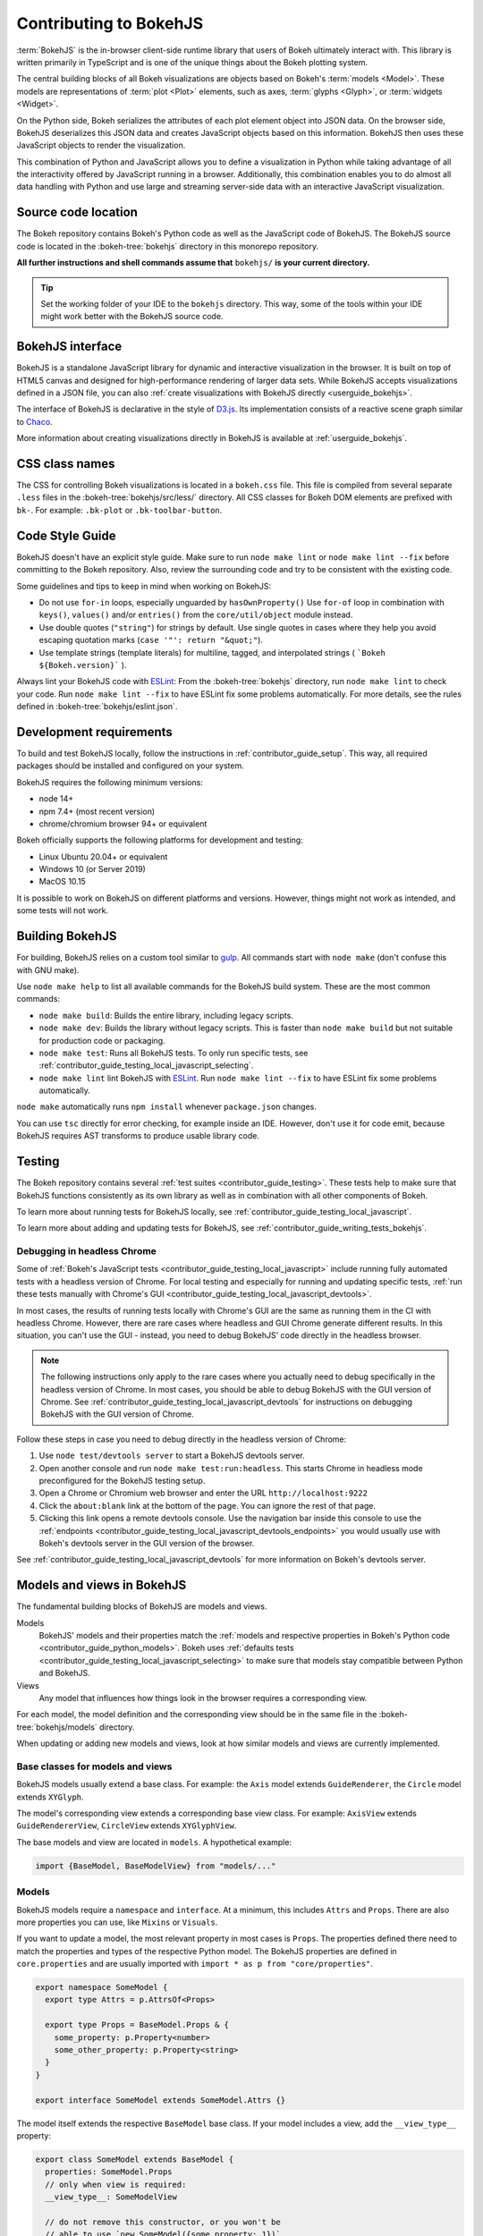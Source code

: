.. _contributor_guide_bokehjs:

Contributing to BokehJS
=======================

:term:`BokehJS` is the in-browser client-side runtime library that users of Bokeh
ultimately interact with. This library is written primarily in TypeScript
and is one of the unique things about the Bokeh plotting system.

The central building blocks of all Bokeh visualizations are objects based on
Bokeh's :term:`models <Model>`. These models are representations of
:term:`plot <Plot>` elements, such as axes, :term:`glyphs <Glyph>`, or
:term:`widgets <Widget>`.

On the Python side, Bokeh serializes the attributes of each plot element object
into JSON data. On the browser side, BokehJS deserializes this JSON data and
creates JavaScript objects based on this information. BokehJS then uses these
JavaScript objects to render the visualization.

.. image:: /_images/bokeh_bokehjs.svg
    :class: image-border
    :alt: Flowchart describing the flow of data from Python objects through JSON
          to the browser-side. There, the JSON data is converted into JavaScript
          objects which then get rendered as output. Output can be HTML Canvas,
          WebGL, or SVG.
    :align: center
    :width: 100%

This combination of Python and JavaScript allows you to define a visualization
in Python while taking advantage of all the interactivity offered by JavaScript
running in a browser. Additionally, this combination enables you to do almost
all data handling with Python and use large and streaming server-side data with
an interactive JavaScript visualization.

Source code location
--------------------

The Bokeh repository contains Bokeh's Python code as well as the JavaScript code
of BokehJS. The BokehJS source code is located in the :bokeh-tree:`bokehjs`
directory in this monorepo repository.

**All further instructions and shell commands assume that** ``bokehjs/`` **is
your current directory.**

.. tip::
  Set the working folder of your IDE to the ``bokehjs`` directory. This way,
  some of the tools within your IDE might work better with the BokehJS source
  code.

.. _contributor_guide_bokehjs_interface:

BokehJS interface
-----------------

BokehJS is a standalone JavaScript library for dynamic and interactive
visualization in the browser. It is built on top of HTML5 canvas and designed
for high-performance rendering of larger data sets. While BokehJS accepts
visualizations defined in a JSON file, you can also :ref:`create visualizations
with BokehJS directly <userguide_bokehjs>`.

The interface of BokehJS is declarative in the style of D3.js_. Its
implementation consists of a reactive scene graph similar to Chaco_.

More information about creating visualizations directly in BokehJS is available
at :ref:`userguide_bokehjs`.

CSS class names
---------------

The CSS for controlling Bokeh visualizations is located in a ``bokeh.css`` file.
This file is compiled from several separate ``.less`` files in the
:bokeh-tree:`bokehjs/src/less/` directory. All CSS classes for Bokeh DOM
elements are prefixed with ``bk-``. For example: ``.bk-plot`` or
``.bk-toolbar-button``.

.. _contributor_guide_bokehjs_development:
.. _contributor_guide_bokehjs_style_guide:

Code Style Guide
-----------------

BokehJS doesn't have an explicit style guide. Make sure to run ``node make
lint`` or ``node make lint --fix`` before committing to the Bokeh repository.
Also, review the surrounding code and try to be consistent with the existing
code.

Some guidelines and tips to keep in mind when working on BokehJS:

* Do not use ``for-in`` loops, especially unguarded by ``hasOwnProperty()`` Use
  ``for-of`` loop in combination with ``keys()``, ``values()`` and/or
  ``entries()`` from the ``core/util/object`` module instead.
* Use double quotes (``"string"``) for strings by default. Use single
  quotes in cases where they help you avoid escaping quotation marks
  (``case '"': return "&quot;"``).
* Use template strings (template literals) for multiline, tagged, and
  interpolated strings ( ```Bokeh ${Bokeh.version}``` ).

Always lint your BokehJS code with ESLint_: From the :bokeh-tree:`bokehjs`
directory, run ``node make lint`` to check your code. Run
``node make lint --fix`` to have ESLint fix some problems automatically. For
more details, see the rules defined in :bokeh-tree:`bokehjs/eslint.json`.

Development requirements
------------------------

To build and test BokehJS locally, follow the instructions in
:ref:`contributor_guide_setup`. This way, all required packages
should be installed and configured on your system.

BokehJS requires the following minimum versions:

* node 14+
* npm 7.4+ (most recent version)
* chrome/chromium browser 94+ or equivalent

Bokeh officially supports the following platforms for development and testing:

* Linux Ubuntu 20.04+ or equivalent
* Windows 10 (or Server 2019)
* MacOS 10.15

It is possible to work on BokehJS on different platforms and versions. However,
things might not work as intended, and some tests will not work.

Building BokehJS
----------------

For building, BokehJS relies on a custom tool similar to gulp_. All
commands start with ``node make`` (don't confuse this with GNU make).

Use ``node make help`` to list all available commands for the BokehJS build
system. These are the most common commands:

* ``node make build``: Builds the entire library, including legacy scripts.
* ``node make dev``: Builds the library without legacy scripts. This is faster
  than ``node make build`` but not suitable for production code or packaging.
* ``node make test``: Runs all BokehJS tests. To only run specific tests, see
  :ref:`contributor_guide_testing_local_javascript_selecting`.
* ``node make lint`` lint BokehJS with ESLint_. Run ``node make lint --fix`` to
  have ESLint fix some problems automatically.

``node make`` automatically runs ``npm install`` whenever ``package.json``
changes.

You can use ``tsc`` directly for error checking, for example inside an IDE.
However, don't use it for code emit, because BokehJS requires AST transforms to
produce usable library code.

Testing
-------

The Bokeh repository contains several :ref:`test suites
<contributor_guide_testing>`. These tests help to make sure that BokehJS
functions consistently as its own library as well as in combination with all
other components of Bokeh.

To learn more about running tests for BokehJS locally, see
:ref:`contributor_guide_testing_local_javascript`.

To learn more about adding and updating tests for BokehJS, see
:ref:`contributor_guide_writing_tests_bokehjs`.

Debugging in headless Chrome
~~~~~~~~~~~~~~~~~~~~~~~~~~~~

Some of :ref:`Bokeh's JavaScript tests <contributor_guide_testing_local_javascript>`
include running fully automated tests with a headless version of Chrome. For
local testing and especially for running and updating specific tests, :ref:`run
these tests manually with Chrome's GUI
<contributor_guide_testing_local_javascript_devtools>`.

In most cases, the results of running tests locally with Chrome's GUI are the
same as running them in the CI with headless Chrome. However, there are rare
cases where headless and GUI Chrome generate different results. In this
situation, you can't use the GUI - instead, you need to debug BokehJS' code
directly in the headless browser.

.. note::
    The following instructions only apply to the rare cases where you actually
    need to debug specifically in the headless version of Chrome. In most cases,
    you should be able to debug BokehJS with the GUI version of Chrome. See
    :ref:`contributor_guide_testing_local_javascript_devtools` for instructions
    on debugging BokehJS with the GUI version of Chrome.

Follow these steps in case you need to debug directly in the headless version of
Chrome:

1. Use ``node test/devtools server`` to start a BokehJS devtools server.
2. Open another console and run ``node make test:run:headless``. This starts
   Chrome in headless mode preconfigured for the BokehJS testing setup.
3. Open a Chrome or Chromium web browser and enter the URL
   ``http://localhost:9222``
4. Click the ``about:blank`` link at the bottom of the page. You can ignore the
   rest of that page.
5. Clicking this link opens a remote devtools console. Use the navigation bar
   inside this console to use the :ref:`endpoints
   <contributor_guide_testing_local_javascript_devtools_endpoints>` you would
   usually use with Bokeh's devtools server in the GUI version of the browser.

.. image:: /_images/chrome_headless_debugging.png
    :class: image-border
    :alt: Screenshot of a Chromium web browser displaying controls for Bokeh's
          preconfigured version of headless Chrome.
    :align: center
    :width: 100%

See :ref:`contributor_guide_testing_local_javascript_devtools` for more
information on Bokeh's devtools server.

Models and views in BokehJS
---------------------------

The fundamental building blocks of BokehJS are models and views.

Models
  BokehJS' models and their properties match the :ref:`models and respective
  properties in Bokeh's Python code <contributor_guide_python_models>`. Bokeh
  uses :ref:`defaults tests <contributor_guide_testing_local_javascript_selecting>`
  to make sure that models stay compatible between Python and BokehJS.

Views
  Any model that influences how things look in the browser requires a
  corresponding view.

For each model, the model definition and the corresponding view should be in the
same file in the :bokeh-tree:`bokehjs/models` directory.

When updating or adding new models and views, look at how similar models and
views are currently implemented.

Base classes for models and views
~~~~~~~~~~~~~~~~~~~~~~~~~~~~~~~~~

BokehJS models usually extend a base class. For example: the ``Axis`` model
extends ``GuideRenderer``, the ``Circle`` model extends ``XYGlyph``.

The model's corresponding view extends a corresponding base view class. For
example: ``AxisView`` extends ``GuideRendererView``, ``CircleView``
extends ``XYGlyphView``.

The base models and view are located in ``models``. A hypothetical example:

.. code-block:: typescript

  import {BaseModel, BaseModelView} from "models/..."

Models
~~~~~~

BokehJS models require a ``namespace`` and ``interface``. At a minimum, this
includes ``Attrs`` and ``Props``. There are also more properties you can use,
like ``Mixins`` or ``Visuals``.

If you want to update a model, the most relevant property in most cases is
``Props``. The properties defined there need to match the properties and types
of the respective Python model. The BokehJS properties are defined in
``core.properties`` and are usually imported with ``import * as p from
"core/properties"``.

.. code-block:: typescript

  export namespace SomeModel {
    export type Attrs = p.AttrsOf<Props>

    export type Props = BaseModel.Props & {
      some_property: p.Property<number>
      some_other_property: p.Property<string>
    }
  }

  export interface SomeModel extends SomeModel.Attrs {}

The model itself extends the respective ``BaseModel`` base class. If your model
includes a view, add the ``__view_type__`` property:

.. code-block:: typescript

  export class SomeModel extends BaseModel {
    properties: SomeModel.Props
    // only when view is required:
    __view_type__: SomeModelView

    // do not remove this constructor, or you won't be
    // able to use `new SomeModel({some_property: 1})`
    // this constructor
    constructor(attrs?: Partial<SomeModel.Attrs>) {
      super(attrs)
    }

    static {
      this.prototype.default_view = SomeModelView

      this.define<SomeModel.Props>(({Number, String}) => ({
        some_property: [ Number, 0 ],
        some_other_property: [ String, "Default String" ],
        // add more property definitions and defaults
        // use properties from lib/core/property and primitives from lib/core/kinds
        // does have to match Python, both type and default value (and nullability)
      }))
    }
  }

Views
~~~~~

If your model requires display-related logic, you need to define a view. A view
generally handles how a model is displayed in the browser.

Views extend the respective ``BaseView`` base class.

.. code-block:: typescript

    export class SomeModelView extends BaseView {
      override model: SomeModel

      initialize(): void {
        super.initialize()
        // perform view initialization (remove if not needed)
      }

      async lazy_initialize(): Promise<void> {
        await super.lazy_initialize()
        // perform view lazy initialization (remove if not needed)
      }
    }

.. _D3.js: https://d3js.org/
.. _Chaco: https://github.com/enthought/chaco
.. _gulp: https://gulpjs.com/
.. _ESLint: https://eslint.org/
.. _JSFiddle: http://jsfiddle.net/
.. _GitHub_Actions: https://github.com/bokeh/bokeh/actions?query=workflow%3ABokehJS-CI
